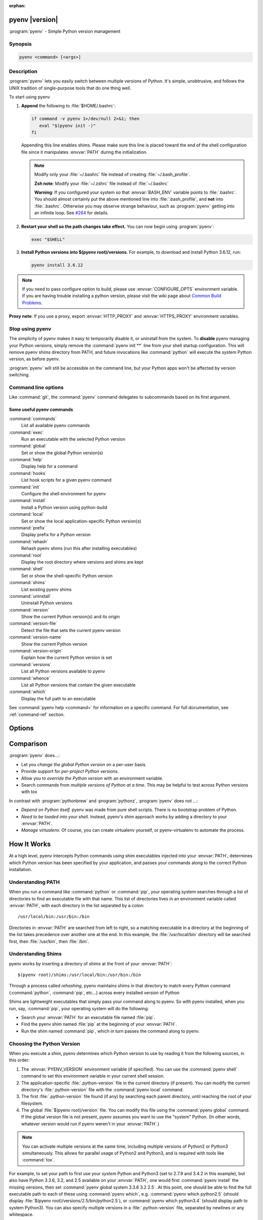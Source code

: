 :orphan:

pyenv |version|
===============

:program:`pyenv` - Simple Python version management


Synopsis
--------

.. code:: bash

   pyenv <command> [<args>]


Description
-----------

:program:`pyenv` lets you easily switch between multiple versions of Python. It's
simple, unobtrusive, and follows the UNIX tradition of single-purpose
tools that do one thing well.

To start using pyenv

1. **Append** the following to :file:`$HOME/.bashrc`:

   .. code:: bash

      if command -v pyenv 1>/dev/null 2>&1; then
         eval "$(pyenv init -)" 
      fi

   Appending this line enables shims. Please make sure this line is
   placed toward the end of the shell configuration file since it
   manipulates :envvar:`PATH` during the initialization.

   .. note::

      Modify only your :file:`~/.bashrc` file instead of creating
      :file:`~/.bash_profile`.

      **Zsh note**: Modify your :file:`~/.zshrc` file instead of
      :file:`~/.bashrc`

      **Warning**: If you configured your system so that :envvar:`BASH_ENV`
      variable points to :file:`.bashrc`. You should almost certainly put
      the above mentioned line into :file:`.bash_profile`, and **not** into
      :file:`.bashrc`. Otherwise you may observe strange behaviour, such as
      :program:`pyenv` getting into an infinite loop. See 
      `#264 <https://github.com/pyenv/pyenv/issues/264>`_ for details.

2. **Restart your shell so the path changes take effect.**
   You can now begin using :program:`pyenv`:

   .. code:: bash

      exec "$SHELL"

3. **Install Python versions into $(pyenv root)/versions**.
   For example, to download and install Python 3.6.12, run:

   .. code:: bash

      pyenv install 3.6.12

.. note::

    If you need to pass configure option to build, please use
    :envvar:`CONFIGURE_OPTS` environment variable. If you are having
    trouble installing a python version, please visit the wiki page
    about `Common Build Problems <https://github.com/pyenv/pyenv/wiki/Common-build-problems>`_.

**Proxy note**: If you use a proxy, export :envvar:`HTTP_PROXY` and
:envvar:`HTTPS_PROXY` environment variables.


Stop using pyenv
----------------

The simplicity of pyenv makes it easy to temporarily disable it, or
uninstall from the system. To **disable** pyenv managing your Python
versions, simply remove the :command:`pyenv init`**` line from your shell startup
configuration. This will remove pyenv shims directory from PATH, and
future invocations like :command:`python` will execute the system Python
version, as before pyenv.

:program:`pyenv` will still be accessible on the command line, but your
Python apps won't be affected by version switching.


Command line options
--------------------

Like :command:`git`, the :command:`pyenv` command delegates to
subcommands based on its first argument.


Some useful pyenv commands
^^^^^^^^^^^^^^^^^^^^^^^^^^

:command:`commands`
   List all available pyenv commands

:command:`exec`
   Run an executable with the selected Python version

:command:`global`
   Set or show the global Python version(s)

:command:`help`
   Display help for a command

:command:`hooks`
   List hook scripts for a given pyenv command

:command:`init`
   Configure the shell environment for pyenv

:command:`install`
   Install a Python version using python-build

:command:`local`
   Set or show the local application-specific Python version(s)

:command:`prefix`
   Display prefix for a Python version

:command:`rehash`
   Rehash pyenv shims (run this after installing executables)

:command:`root`
   Display the root directory where versions and shims are kept

:command:`shell`
   Set or show the shell-specific Python version

:command:`shims`
   List existing pyenv shims

:command:`uninstall`
   Uninstall Python versions

:command:`version`
   Show the current Python version(s) and its origin

:command:`version-file`
   Detect the file that sets the current pyenv version

:command:`version-name`
   Show the current Python version

:command:`version-origin`
   Explain how the current Python version is set

:command:`versions`
   List all Python versions available to pyenv

:command:`whence`
   List all Python versions that contain the given executable

:command:`which`
   Display the full path to an executable

See :command:`pyenv help <command>` for information on a specific command. For
full documentation, see :ref:`command-ref` section.


Options
=======

.. option:: -h, --help

   Show summary of options.

.. option:: -v, --version

   Show version of program.


Comparison
==========

:program:`pyenv` does...:

-  Let you *change the global Python version* on a per-user basis.

-  Provide support for *per-project Python versions*.

-  Allow you to *override the Python version* with an environment
   variable.

-  Search commands from *multiple versions of Python at a time*. This
   may be helpful to test across Python versions with tox

In contrast with :program:`pythonbrew` and :program:`pythonz`,
:program:`pyenv` does not ...:

-  *Depend on Python itself.* pyenv was made from pure shell scripts.
   There is no bootstrap problem of Python.

-  *Need to be loaded into your shell.* Instead, pyenv's shim approach
   works by adding a directory to your :envvar:`PATH`.

-  *Manage virtualenv.* Of course, you can create virtualenv yourself,
   or pyenv-virtualenv to automate the process.


How It Works
============

At a high level, pyenv intercepts Python commands using shim executables
injected into your :envvar:`PATH`, determines which Python version has been
specified by your application, and passes your commands along to the
correct Python installation.


Understanding PATH
------------------

When you run a command like :command:`python` or :command:`pip`, your
operating system searches through a list of directories to find an
executable file with that name.
This list of directories lives in an environment variable called
:envvar:`PATH`, with each directory in the list separated by a colon::

   /usr/local/bin:/usr/bin:/bin

Directories in :envvar:`PATH` are searched from left to right, so a matching
executable in a directory at the beginning of the list takes precedence
over another one at the end. In this example, the :file:`/usr/local/bin`
directory will be searched first, then :file:`/usr/bin`, then :file:`/bin`.


Understanding Shims
-------------------

pyenv works by inserting a directory of *shims* at the front of your
:envvar:`PATH`::

    $(pyenv root)/shims:/usr/local/bin:/usr/bin:/bin

Through a process called *rehashing*, pyenv maintains shims in that
directory to match every Python command (:command:`python`, :command:`pip`,
etc...) across every installed version of Python

Shims are lightweight executables that simply pass your command along to
pyenv. So with pyenv installed, when you run, say, :command:`pip`, your
operating system will do the following:

-  Search your :envvar:`PATH` for an executable file named :file:`pip`.

-  Find the pyenv shim named :file:`pip` at the beginning of your
   :envvar:`PATH`.

-  Run the shim named :command:`pip`, which in turn passes the command along to
   pyenv.


Choosing the Python Version
---------------------------

When you execute a shim, pyenv determines which Python version to use by
reading it from the following sources, in this order:

1. The :envvar:`PYENV_VERSION` environment variable (if specified). You can
   use the :command:`pyenv shell` command to set this environment variable in
   your current shell session.

2. The application-specific :file:`.python-version` file in the current
   directory (if present). You can modify the current directory's
   :file:`.python-version` file with the :command:`pyenv local` command.

3. The first :file:`.python-version` file found (if any) by searching each
   parent directory, until reaching the root of your filesystem.

4. The global :file:`$(pyenv root)/version` file. You can modify this file
   using the :command:`pyenv global` command. If the global version file is not
   present, pyenv assumes you want to use the "system" Python. (In other
   words, whatever version would run if pyenv weren't in your :envvar:`PATH`.)

.. note::

   You can activate multiple versions at the same time, including
   multiple versions of Python2 or Python3 simultaneously. This allows for
   parallel usage of Python2 and Python3, and is required with tools like
   :command:`tox`.

For example, to set your path to first use your *system*
Python and Python3 (set to 2.7.9 and 3.4.2 in this example), but also
have Python 3.3.6, 3.2, and 2.5 available on your :envvar:`PATH`, one would
first :command:`pyenv install` the missing versions, then set
:command:`pyenv global system 3.3.6 3.2 2.5`.
At this point, one should be able to find the full executable path to each of these using :command:`pyenv which`, e.g. :command:`pyenv which python2.5` (should display :file:`$(pyenv root)/versions/2.5/bin/python2.5`), or :command:`pyenv which python3.4`
(should display path to system Python3). You can also specify multiple
versions in a :file:`.python-version` file, separated by newlines or any
whitespace.


Locating the Python Installation
--------------------------------

Once pyenv has determined which version of Python your application has
specified, it passes the command along to the corresponding Python
installation.

Each Python version is installed into its own directory under::

   $(pyenv root)/versions

For example, you might have these versions installed:

-  :file:`$(pyenv root)/versions/2.7.8/**`

-  :file:`$(pyenv root)/versions/3.4.2/**`

-  :file:`$(pyenv root)/versions/pypy-2.4.0/**`

As far as pyenv is concerned, version names are simply the directories
in :file:`$(pyenv root)/versions`.


Managing Virtual Environments
-----------------------------

There is a pyenv plugin named pyenv-virtualenv which comes with various
features to help pyenv users to manage virtual environments created by
virtualenv or Anaconda. Because the *activate* script of those virtual
environments are relying on mutating :envvar:`PATH` variable of user's
interactive shell, it will intercept pyenv's shim style command
execution hooks. We'd recommend to install pyenv-virtualenv as well if
you have some plan to play with those virtual environments.


Advanced Configuration
======================

Skip this section unless you must know what every line in your shell
profile is doing.

:command:`pyenv init` is the only command that crosses the line of loading
extra commands into your shell. Coming from rvm, some of you might be
opposed to this idea. Here's what :command:`pyenv init` actually does:

1. **Sets up your shims path.** This is the only requirement for pyenv
   to function properly. You can do this by hand by prepending
   :command:`$(pyenv root)/shims` to your :envvar:`PATH`.

2. **Rehashes shims.** From time to time you'll need to rebuild your
   shim files. Doing this on init makes sure everything is up to date.
   You can always run :command:`pyenv rehash` manually.

3. **Installs the sh dispatcher.** This bit is also optional, but allows
   pyenv and plugins to change variables in your current shell, making
   commands like :command:`pyenv shell` possible. The sh dispatcher doesn't do
   anything crazy like override :command:`cd` or hack your shell prompt, but if
   for some reason you need :program:`pyenv` to be a real script rather than a
   shell function, you can safely skip it.

To see exactly what happens under the hood for yourself, run::

   pyenv init -


Uninstalling Python Versions
============================

As time goes on, you will accumulate Python versions in your :file:`$(pyenv root)/versions` directory.

To remove old Python versions, :command:`pyenv uninstall` command to automate
the removal process.

Alternatively, simply :command:`rm -rf` the directory of the version you want
to remove. You can find the directory of a particular Python version
with the :command:`pyenv prefix` command, for example::

   pyenv prefix 2.6.8


.. _command-ref:

Command Reference
=================

The most common subcommands are:

pyenv commands
--------------

Lists all available pyenv commands.

pyenv local
-----------

Sets a local application-specific Python version by writing the version
name to a :file:`.python-version` file in the current directory. This
version overrides the global version, and can be overridden itself by
setting the :envvar:`PYENV_VERSION` environment variable or with the
:command:`pyenv shell` command.

::

   $ pyenv local 2.7.6

When run without a version number, :command:`pyenv local` reports the currently
configured local version. You can also unset the local version::

   $ pyenv local --unset

Previous versions of pyenv stored local version specifications in a file
named **.pyenv-version**. For backwards compatibility, pyenv will read a
local version specified in an **.pyenv-version** file, but a
:file:`.python-version` file in the same directory will take precedence.

You can specify multiple versions as local Python at once.

Let's say if you have two versions of 2.7.6 and 3.3.3. If you prefer
2.7.6 over 3.3.3,

::

   $ pyenv local 2.7.6 3.3.3
   $ pyenv versions
     system
   * 2.7.6 (set by /Users/yyuu/path/to/project/.python-version)
   * 3.3.3 (set by /Users/yyuu/path/to/project/.python-version)
   $ python --version
   Python 2.7.6
   $ python2.7 --version
   Python 2.7.6
   $ python3.3 --version
   Python 3.3.3

or, if you prefer 3.3.3 over 2.7.6,

::

   $ pyenv local 3.3.3 2.7.6
   $ pyenv versions
     system
   * 2.7.6 (set by /Users/yyuu/path/to/project/.python-version)
   * 3.3.3 (set by /Users/yyuu/path/to/project/.python-version)
     venv27
   $ python --version
   Python 3.3.3
   $ python2.7 --version
   Python 2.7.6
   $ python3.3 --version
   Python 3.3.3

pyenv global
------------

Sets the global version of Python to be used in all shells by writing
the version name to the :file:`~/.pyenv/version` file. This version can be
overridden by an application-specific :file:`.python-version` file, or by
setting the :envvar:`PYENV_VERSION` environment variable.

::

   $ pyenv global 2.7.6

The special version name *system* tells pyenv to use the system Python
(detected by searching your :envvar:`PATH`).

When run without a version number, :command:`pyenv global` reports the
currently configured global version.

You can specify multiple versions as global Python at once.

Let's say if you have two versions of 2.7.6 and 3.3.3. If you prefer
2.7.6 over 3.3.3,

::

   $ pyenv global 2.7.6 3.3.3
   $ pyenv versions
     system
   * 2.7.6 (set by /Users/yyuu/.pyenv/version)
   * 3.3.3 (set by /Users/yyuu/.pyenv/version)
   $ python --version
   Python 2.7.6
   $ python2.7 --version
   Python 2.7.6
   $ python3.3 --version
   Python 3.3.3

or, if you prefer 3.3.3 over 2.7.6,

::

   $ pyenv global 3.3.3 2.7.6
   $ pyenv versions
     system
   * 2.7.6 (set by /Users/yyuu/.pyenv/version)
   * 3.3.3 (set by /Users/yyuu/.pyenv/version)
     venv27
   $ python --version
   Python 3.3.3
   $ python2.7 --version
   Python 2.7.6
   $ python3.3 --version
   Python 3.3.3

pyenv shell
-----------

Sets a shell-specific Python version by setting the :envvar:`PYENV_VERSION`
environment variable in your shell. This version overrides
application-specific versions and the global version.

::

   $ pyenv shell pypy-2.2.1

When run without a version number, :command:`pyenv shell` reports the current
value of :envvar:`PYENV_VERSION`. You can also unset the shell version::

   $ pyenv shell --unset

Note that you'll need pyenv's shell integration enabled (step 3 of the
installation instructions) in order to use this command. If you prefer
not to use shell integration, you may simply set the :envvar:`PYENV_VERSION`
variable yourself::

   $ export PYENV_VERSION=pypy-2.2.1

You can specify multiple versions via :envvar:`PYENV_VERSION` at once.

Let's say if you have two versions of 2.7.6 and 3.3.3. If you prefer
2.7.6 over 3.3.3,

::

   $ pyenv shell 2.7.6 3.3.3
   $ pyenv versions
     system
   * 2.7.6 (set by PYENV_VERSION environment variable)
   * 3.3.3 (set by PYENV_VERSION environment variable)
   $ python --version
   Python 2.7.6
   $ python2.7 --version
   Python 2.7.6
   $ python3.3 --version
   Python 3.3.3

or, if you prefer 3.3.3 over 2.7.6,

::

   $ pyenv shell 3.3.3 2.7.6
   $ pyenv versions
     system
   * 2.7.6 (set by PYENV_VERSION environment variable)
   * 3.3.3 (set by PYENV_VERSION environment variable)
     venv27
   $ python --version
   Python 3.3.3
   $ python2.7 --version
   Python 2.7.6
   $ python3.3 --version
   Python 3.3.3

pyenv install
-------------

Install a Python version

.. program:: pyenv install

.. option:: -f, --force

   Install even if the version appears to be installed already

.. option:: -l, --list

   List all available versions

.. option:: -s, --skip-existing

   Skip if the version appears to be installed already

Python build options:

.. option:: -k, --keep

   Keep source tree in :envvar:`PYENV_BUILD_ROOT` after installation
   (defaults to :file:`$PYENV_ROOT/sources`)

.. option:: -p, --patch

   Apply a patch from stdin before building

.. option:: -v, --verbose

   Verbose mode: print compilation status to stdout

.. option:: --version

   Show version of python-build

.. option:: -g, --debug

   Build a debug version

.. option:: <version>...

   The Python version to install

.. option:: <definition-file>

   A definition file TODO


::

   Usage: pyenv install [-f] [-kvp] <version>
          pyenv install [-f] [-kvp] <definition-file>
          pyenv install -l|--list

     -l, --list             List all available versions
     -f, --force            Install even if the version appears to be installed 
     					already
     -s, --skip-existing    Skip the installation if the version appears to be
     					installed already

     python-build options:

     -k, --keep        Keep source tree in $PYENV_BUILD_ROOT after installation
                       (defaults to $PYENV_ROOT/sources)
     -v, --verbose     Verbose mode: print compilation status to stdout
     -p, --patch       Apply a patch from stdin before building
     -g, --debug       Build a debug version

To list the all available versions of Python, including Anaconda,
Jython, pypy, and stackless, use::

   $ pyenv install --list

Then install the desired versions::

   $ pyenv install 2.7.6
   $ pyenv install 2.6.8
   $ pyenv versions
     system
     2.6.8
   * 2.7.6 (set by /home/yyuu/.pyenv/version)

pyenv uninstall
---------------

Uninstall Python versions.

::

   Usage: pyenv uninstall [-f|--force] <version> ...

      -f  Attempt to remove the specified version without prompting
          for confirmation. If the version does not exist, do not
          display an error message.

pyenv rehash
------------

Installs shims for all Python binaries known to pyenv (i.e.,
:file:`~/.pyenv/versions/*/bin/*`). Run this command after you install a
new version of Python, or install a package that provides binaries.

::

   $ pyenv rehash

pyenv version
-------------

Displays the currently active Python version, along with information on
how it was set.

::

   $ pyenv version
   2.7.6 (set by /home/yyuu/.pyenv/version)

pyenv versions
--------------

Lists all Python versions known to pyenv, and shows an asterisk next to
the currently active version.

::

   $ pyenv versions
     2.5.6
     2.6.8
   * 2.7.6 (set by /home/yyuu/.pyenv/version)
     3.3.3
     jython-2.5.3
     pypy-2.2.1

pyenv which
-----------

Displays the full path to the executable that pyenv will invoke when you
run the given command.

::

   $ pyenv which python3.3
   /home/yyuu/.pyenv/versions/3.3.3/bin/python3.3

pyenv whence
------------

Lists all Python versions with the given command installed.

::

   $ pyenv whence 2to3
   2.6.8
   2.7.6
   3.3.3


Environment variables
=====================

You can affect how pyenv operates with the following settings:

:envvar:`PYENV_VERSION`
   Specifies the Python version to be used. Also see :command:`pyenv shell`

:envvar:`PYENV_ROOT` (:file:`~/.pyenv`)
   Defines the directory under which Python versions and shims reside.
   Also see :command:`pyenv root`

:envvar:`PYENV_DEBUG`
   | Outputs debug information.
   | Also as: **pyenv --debug <subcommand>**

:envvar:`PYENV_HOOK_PATH`
   Colon-separated list of paths searched for pyenv hooks.

:envvar:`PYENV_DIR ($PWD)`
   Directory to start searching for :file:`.python-version` files.

:envvar:`HTTP_PROXY`, :envvar:`HTTPS_PROXY`
   Proxy Variables

:envvar:`CONFIGURE_OPTS`
   Pass configure options to build.

:envvar:`PYTHON_BUILD_ARIA2_OPTS`
   Used to pass additional parameters to `aria2
   <https://aria2.github.io/>`__ If the :command:`aria2c` binary is available
   on :envvar:`PATH`, pyenv uses :command:`aria2c` instead of :command:`curl`
   or :command:`wget` to
   download the Python source code. If you have an unstable internet
   connection, you can use this variable to instruct :program:`aria2` to
   accelerate the download. In most cases, you will only need to use
   **-x 10 -k 1M** as value to :envvar:`PYTHON_BUILD_ARIA2_OPTS` environment
   variable


License
=======

The MIT License
